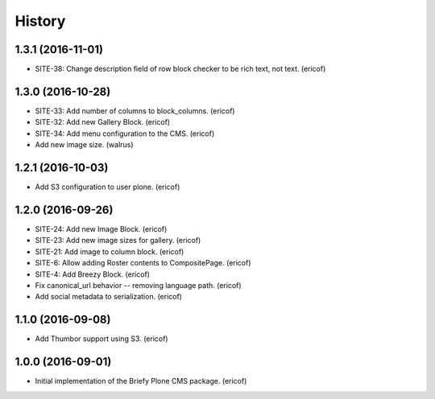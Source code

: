 =======
History
=======

1.3.1 (2016-11-01)
------------------

* SITE-38: Change description field of row block checker to be rich text, not text. (ericof)

1.3.0 (2016-10-28)
------------------

* SITE-33: Add number of columns to block_columns. (ericof)
* SITE-32: Add new Gallery Block. (ericof)
* SITE-34: Add menu configuration to the CMS. (ericof)
* Add new image size. (walrus)

1.2.1 (2016-10-03)
------------------

* Add S3 configuration to user plone. (ericof)


1.2.0 (2016-09-26)
------------------

* SITE-24: Add new Image Block. (ericof)
* SITE-23: Add new image sizes for gallery. (ericof)
* SITE-21: Add image to column block. (ericof)
* SITE-6: Allow adding Roster contents to CompositePage. (ericof)
* SITE-4: Add Breezy Block. (ericof)
* Fix canonical_url behavior -- removing language path. (ericof)
* Add social metadata to serialization. (ericof)

1.1.0 (2016-09-08)
------------------

* Add Thumbor support using S3. (ericof)


1.0.0 (2016-09-01)
------------------

* Initial implementation of the Briefy Plone CMS package. (ericof)
